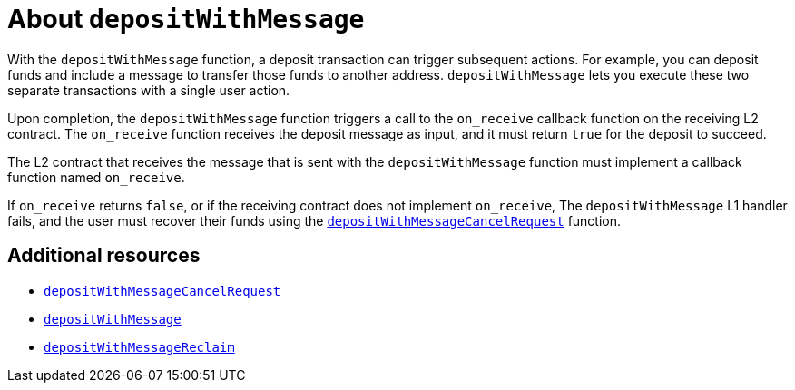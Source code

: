 = About `depositWithMessage`

With the `depositWithMessage` function, a deposit transaction can trigger subsequent actions. For example, you can deposit funds and include a message to transfer those funds to another address. `+depositWithMessage+` lets you execute these two separate transactions with a single user action.

Upon completion, the `depositWithMessage` function triggers a call to the `on_receive` callback function on the receiving L2 contract. The `on_receive` function receives the deposit message as input, and it must return `true` for the deposit to succeed.

The L2 contract that receives the message that is sent with the `depositWithMessage` function must implement a callback function named `on_receive`.

If `on_receive` returns `false`, or if the receiving contract does not implement `on_receive`,
The `depositWithMessage` L1 handler fails, and the user must recover their funds using the xref:#depositWithMessageCancelRequest[`depositWithMessageCancelRequest`] function.

[discrete]
== Additional resources

* xref:starkgate_function_reference.adoc#depositWithMessageCancelRequest[`depositWithMessageCancelRequest`]
* xref:starkgate_function_reference.adoc#depositWithMessage[`depositWithMessage`]
* xref:starkgate_function_reference.adoc#depositWithMessageReclaim[`depositWithMessageReclaim`]